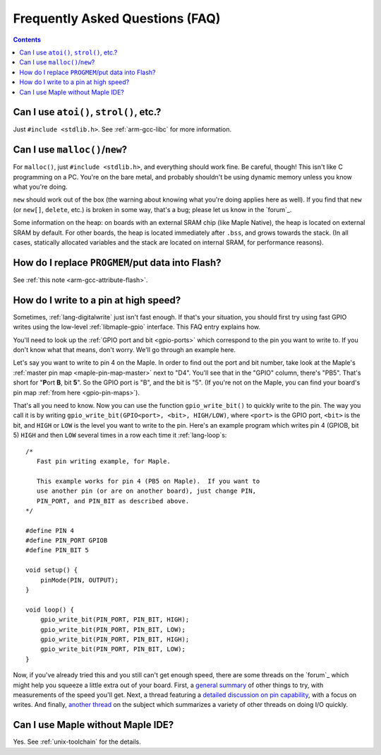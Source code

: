 .. highlight:: cpp

.. _faq:

==================================
 Frequently Asked Questions (FAQ)
==================================

.. contents:: Contents
   :local:

.. _faq-atoi:

Can I use ``atoi()``, ``strol()``, etc.?
----------------------------------------

Just ``#include <stdlib.h>``.  See :ref:`arm-gcc-libc` for more
information.

.. _faq-dynamic-memory:

Can I use ``malloc()``/``new``?
-------------------------------

For ``malloc()``, just ``#include <stdlib.h>``, and everything should
work fine.  Be careful, though!  This isn't like C programming on a
PC.  You're on the bare metal, and probably shouldn't be using dynamic
memory unless you know what you're doing.

``new`` should work out of the box (the warning about knowing what
you're doing applies here as well).  If you find that ``new`` (or
``new[]``, ``delete``, etc.) is broken in some way, that's a bug;
please let us know in the `forum`_.

Some information on the heap: on boards with an external SRAM chip
(like Maple Native), the heap is located on external SRAM by default.
For other boards, the heap is located immediately after ``.bss``, and
grows towards the stack.  (In all cases, statically allocated
variables and the stack are located on internal SRAM, for performance
reasons).

.. _faq-flash-tables:

How do I replace ``PROGMEM``/put data into Flash?
-------------------------------------------------

See :ref:`this note <arm-gcc-attribute-flash>`.

How do I write to a pin at high speed?
--------------------------------------

Sometimes, :ref:`lang-digitalwrite` just isn't fast enough.  If that's
your situation, you should first try using fast GPIO writes using the
low-level :ref:`libmaple-gpio` interface.  This FAQ entry explains
how.

You'll need to look up the :ref:`GPIO port and bit <gpio-ports>` which
correspond to the pin you want to write to.  If you don't know what
that means, don't worry.  We'll go through an example here.

Let's say you want to write to pin 4 on the Maple.  In order to find
out the port and bit number, take look at the Maple's :ref:`master pin
map <maple-pin-map-master>` next to "D4".  You'll see that in the
"GPIO" column, there's "PB5".  That's short for "**P**\ ort **B**, bit
**5**".  So the GPIO port is "B", and the bit is "5".  (If you're not
on the Maple, you can find your board's pin map :ref:`from here
<gpio-pin-maps>`).

That's all you need to know.  Now you can use the function
``gpio_write_bit()`` to quickly write to the pin.  The way you call it
is by writing ``gpio_write_bit(GPIO<port>, <bit>, HIGH/LOW)``, where
``<port>`` is the GPIO port, ``<bit>`` is the bit, and ``HIGH`` or
``LOW`` is the level you want to write to the pin.  Here's an example
program which writes pin 4 (GPIOB, bit 5) ``HIGH`` and then ``LOW``
several times in a row each time it :ref:`lang-loop`\ s::

    /*
       Fast pin writing example, for Maple.

       This example works for pin 4 (PB5 on Maple).  If you want to
       use another pin (or are on another board), just change PIN,
       PIN_PORT, and PIN_BIT as described above.
    */

    #define PIN 4
    #define PIN_PORT GPIOB
    #define PIN_BIT 5

    void setup() {
        pinMode(PIN, OUTPUT);
    }

    void loop() {
        gpio_write_bit(PIN_PORT, PIN_BIT, HIGH);
        gpio_write_bit(PIN_PORT, PIN_BIT, LOW);
        gpio_write_bit(PIN_PORT, PIN_BIT, HIGH);
        gpio_write_bit(PIN_PORT, PIN_BIT, LOW);
    }

Now, if you've already tried this and you still can't get enough
speed, there are some threads on the `forum`_ which might help you
squeeze a little extra out of your board.  First, a `general summary
<http://forums.leaflabs.com/topic.php?id=860>`_ of other things to
try, with measurements of the speed you'll get.  Next, a thread
featuring a `detailed discussion on pin capability
<http://forums.leaflabs.com/topic.php?id=774>`_, with a focus on
writes.  And finally, `another thread
<http://forums.leaflabs.com/topic.php?id=895>`_ on the subject which
summarizes a variety of other threads on doing I/O quickly.

Can I use Maple without Maple IDE?
----------------------------------

Yes. See :ref:`unix-toolchain` for the details.

